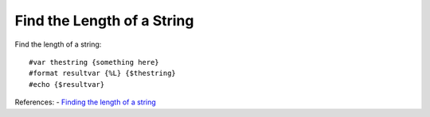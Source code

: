===========================
Find the Length of a String
===========================
Find the length of a string::

    #var thestring {something here}
    #format resultvar {%L} {$thestring}
    #echo {$resultvar}

References:
- `Finding the length of a string <http://tintin.sourceforge.net/board/viewtopic.php?t=2220>`_
